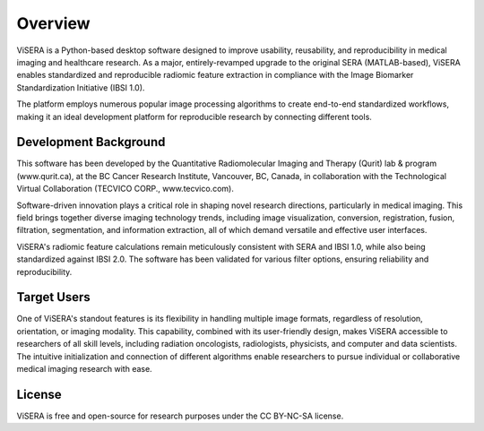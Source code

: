 Overview
========

ViSERA is a Python-based desktop software designed to improve usability, reusability, and reproducibility in medical imaging and healthcare research. As a major, entirely-revamped upgrade to the original SERA (MATLAB-based), ViSERA enables standardized and reproducible radiomic feature extraction in compliance with the Image Biomarker Standardization Initiative (IBSI 1.0).

The platform employs numerous popular image processing algorithms to create end-to-end standardized workflows, making it an ideal development platform for reproducible research by connecting different tools. 

Development Background
---------------------

This software has been developed by the Quantitative Radiomolecular Imaging and Therapy (Qurit) lab & program (www.qurit.ca), at the BC Cancer Research Institute, Vancouver, BC, Canada, in collaboration with the Technological Virtual Collaboration (TECVICO CORP., www.tecvico.com).

Software-driven innovation plays a critical role in shaping novel research directions, particularly in medical imaging. This field brings together diverse imaging technology trends, including image visualization, conversion, registration, fusion, filtration, segmentation, and information extraction, all of which demand versatile and effective user interfaces.

ViSERA's radiomic feature calculations remain meticulously consistent with SERA and IBSI 1.0, while also being standardized against IBSI 2.0. The software has been validated for various filter options, ensuring reliability and reproducibility.

Target Users
-----------

One of ViSERA's standout features is its flexibility in handling multiple image formats, regardless of resolution, orientation, or imaging modality. This capability, combined with its user-friendly design, makes ViSERA accessible to researchers of all skill levels, including radiation oncologists, radiologists, physicists, and computer and data scientists. The intuitive initialization and connection of different algorithms enable researchers to pursue individual or collaborative medical imaging research with ease.

License
------

ViSERA is free and open-source for research purposes under the CC BY-NC-SA license. 